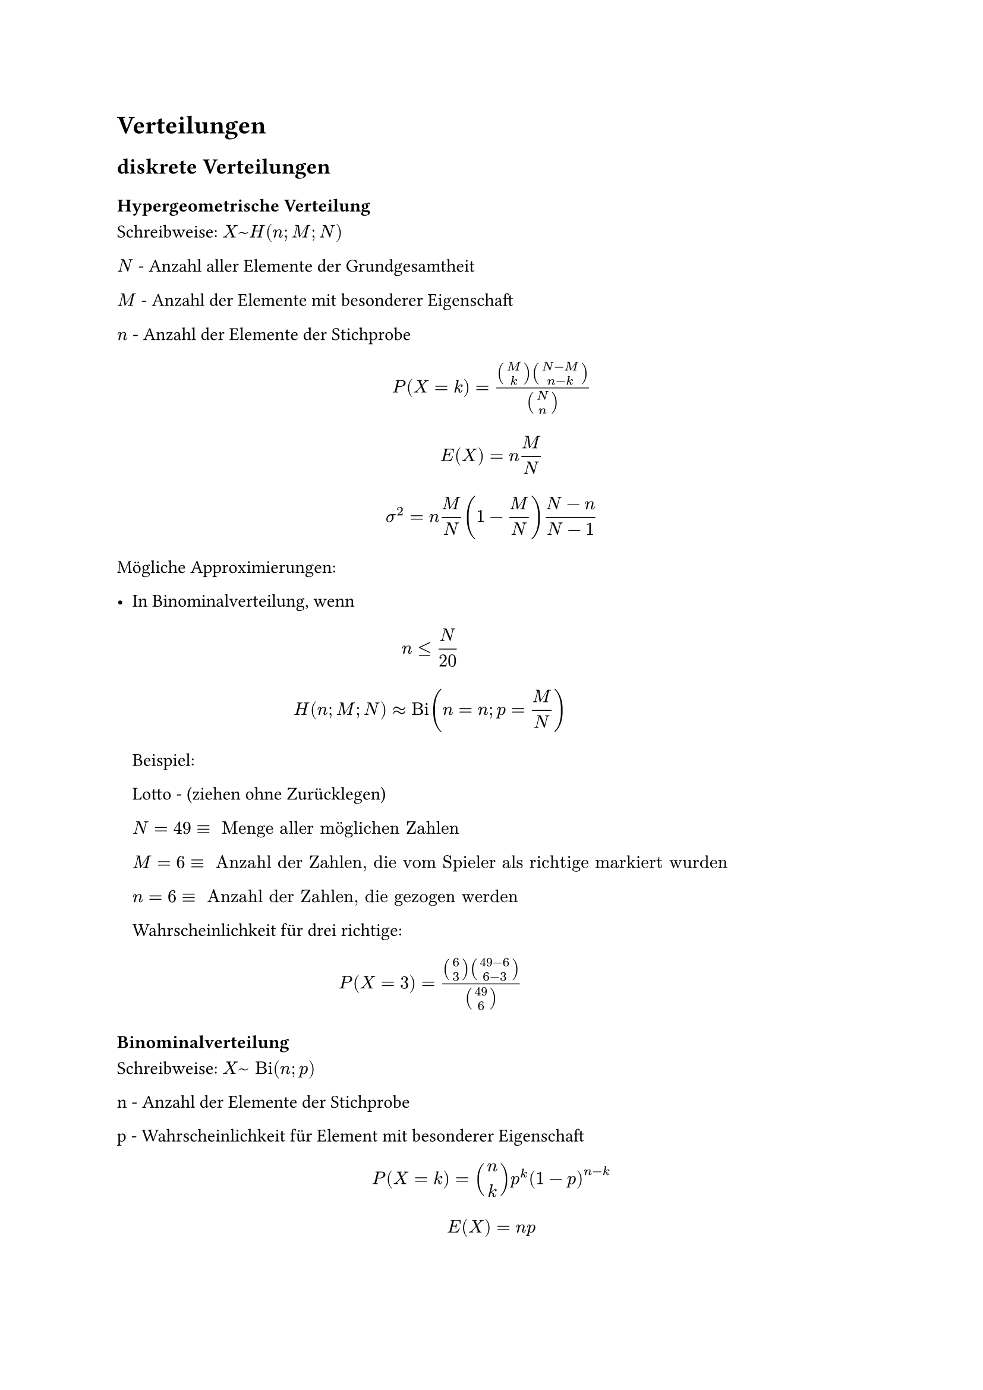 = Verteilungen

== diskrete Verteilungen

=== Hypergeometrische Verteilung

Schreibweise: $X ~ H(n; M; N)$

$N$ - Anzahl aller Elemente der Grundgesamtheit

$M$ - Anzahl der Elemente mit besonderer Eigenschaft 

$n$ - Anzahl der Elemente der Stichprobe

$ P(X = k) = (binom(M, k) binom(N - M, n - k)) / binom(N, n) $

$ E(X) = n M / N $

$ sigma^2 = n M / N (1 - M / N) (N - n) / (N - 1) $

Mögliche Approximierungen:

- In Binominalverteilung, wenn
 $ n <= N / 20 $
 $ H(n; M; N) approx "Bi"(n = n; p = M / N) $

 Beispiel:

 Lotto - (ziehen ohne Zurücklegen)

 $N = 49 equiv " Menge aller möglichen Zahlen"$

 $M = 6 equiv " Anzahl der Zahlen, die vom Spieler als richtige markiert wurden"$

 $n = 6 equiv " Anzahl der Zahlen, die gezogen werden"$

 Wahrscheinlichkeit für drei richtige:

 $ P(X = 3) = (binom(6, 3) binom(49 - 6, 6 - 3))/ binom(49, 6) $

=== Binominalverteilung

Schreibweise: $X ~ "Bi"(n; p)$

n - Anzahl der Elemente der Stichprobe

p - Wahrscheinlichkeit für Element mit besonderer Eigenschaft

$ P(X = k) = binom(n, k) p^k (1 - p)^(n-k) $

$ E(X) = n p $

$ sigma^2 = n p q = n p (1 - p) $

Mögliche Approximierungen:

- In Normalverteilung, wenn $ n p (1-p) > 9 $
 mit $E(X) = n p $ und $sigma^2 = n p (1-p)$

- In Poisson-Verteilung, wenn $ n > 50 " und " p < 0.1 $
 mit $ "Bi"(n; p) approx "Po"(lambda = n p)$

=== Poisson-Verteilung

Schreibweise: $X ~ "Po"(lambda)$

Ist eine Zufallsvariable $X$ poisson-verteilt, gilt:

$ lambda = E(X) = "Var"(X) $

und:

$ P(X = k) = lambda^k/k! e ^(- lambda) $

== Stetige Verteilungen

=== Gleich-/Rechteckverteilung

Alle Ereignisse sind gleich wahrscheinlich.

$ F(X) = cases(
  0                 &"für" x <= a,
  (x - a) / (b - a) &"für" a < x < b,
  1                 &"für" x >= b
) $

$ f(x) = cases(
  1 / (b - a) &"für" a < x < b,
  0           &"sonst"
) $

$ E(X) = (a + b) / 2 $

$ sigma^2 = (b - a)^2 / 12 $

$ sigma = (b - a) / (2 sqrt(3)) $

$ x_p = p (b - a) + a $

=== Exponentialverteilung

$ F(X) = cases(
  1 - e^(-k x) &"für" x > 0,
  0            &"sonst"
) "mit" k > 0 $

$ f(x) = cases(
  k e^(-k x) &"für" x > 0,
  0          &"sonst"
) $

$ E(X) = 1 / k $

$ sigma^2 = 1 / k^2 $

$ sigma = 1 / k $

$ x_p = -ln(1 - p) / lambda $

=== Normalverteilung

Bei normalverteilter Zufallsvariable $X$, gilt:

$ P(X <= x) = F_N (X) = Phi ((x - E(X)) / sigma) $

$Phi(x)$ in Tablle ablesen:

$ Phi("Zeile" + "Spalte") = "Zelle" $

Bei negativen $x$:

$ Phi(-x) = 1 - Phi(x) $

== Prüfverteilungen

=== Chi-Quadrat-/$chi^2$-Verteilung

Für unabhängige, standardnormalverteilte Zufallsvariablen $Z_1, ..., Z_m$ mit $ X = Z_1^2 + ... + Z_m^2 $
heißt die Verteilung $X chi^2$-Verteilung mit m Freiheitsgraden.

Schreibweise: $X ~ chi^2(m)$ 

$ E(X) = m $

$ sigma^2 = 2m $

Additionseigenschaft:

Für $X_1 ~ chi^2(m_1)$ und $X_2 ~ chi^2(m_2)$ gilt:

$ X_1 + X_2 ~ chi^2(m_1 + m_2) $

=== (Student-)t-Verteilung

Für $X ~ chi^2(m)$ und $Z ~ N(mu=0; sigma^2=1)$ heißt die Verteilung

$T = Z / sqrt(X / m)$ t-Verteilung mit m Freiheitsgraden.

Schreibweise: $T ~ t(m)$

$ E(T) = m "für" m > 1, "sonst:" n.d. $

$ sigma^2(T) = m / (m - 2) "für" m > 2, "sonst:" n.d. $

=== F-Verteilung

Für $X_1 ~ chi^2(m_1)$ und $X_2 ~ chi^2(m_2)$ heißt die Verteilung

$X = (X_1 / m_1) / (X_2 / m_2)$ F(isher)-/Verteilung mit den Freiheitsgraden $m_1$ und $m_2$

Schreibweise: $X ~ F(m_1; m_2)$

$ E(X) = m_2 / (m_2 - 2) "für" m_2 > 2, "sonst:" n.d. $

$ sigma^2 = (2 m_2^2 (m_1 + m_2 - 2)) / (m_1 (m_2 - 4) (m_2 - 2)^2) "für" m_2 > 4, "sonst:" n.d. $